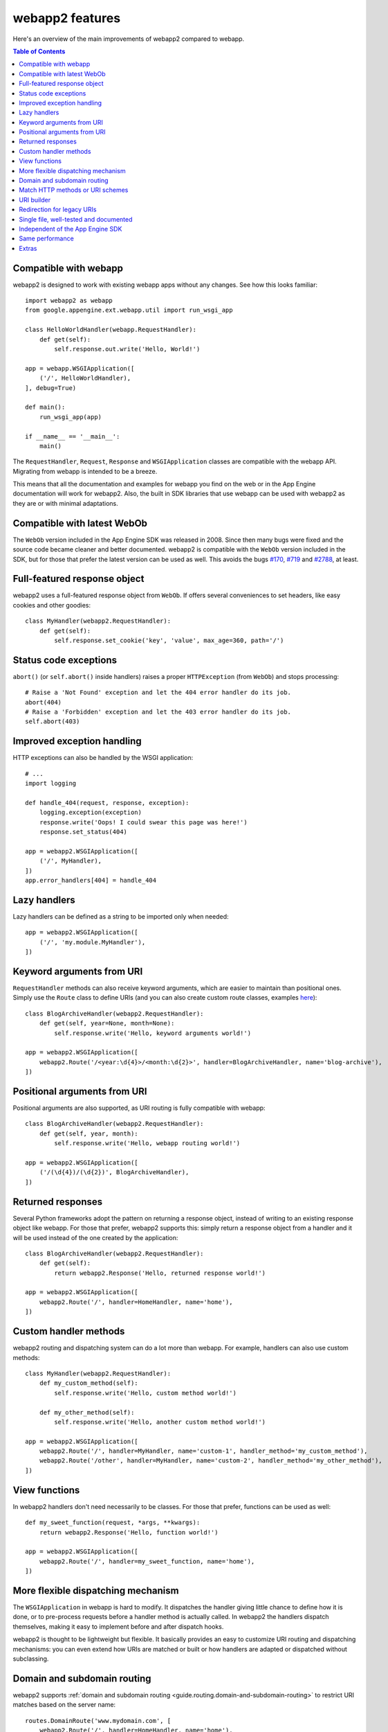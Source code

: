 .. _features:

webapp2 features
================
Here's an overview of the main improvements of webapp2 compared to webapp.

.. contents:: Table of Contents
   :depth: 3
   :backlinks: none


Compatible with webapp
----------------------
webapp2 is designed to work with existing webapp apps without any changes.
See how this looks familiar::

    import webapp2 as webapp
    from google.appengine.ext.webapp.util import run_wsgi_app

    class HelloWorldHandler(webapp.RequestHandler):
        def get(self):
            self.response.out.write('Hello, World!')

    app = webapp.WSGIApplication([
        ('/', HelloWorldHandler),
    ], debug=True)

    def main():
        run_wsgi_app(app)

    if __name__ == '__main__':
        main()

The ``RequestHandler``, ``Request``, ``Response`` and ``WSGIApplication``
classes are compatible with the webapp API. Migrating from webapp is intended
to be a breeze.

This means that all the documentation and examples for webapp you find on the
web or in the App Engine documentation will work for webapp2. Also, the built
in SDK libraries that use webapp can be used with webapp2 as they are or with
minimal adaptations.


Compatible with latest WebOb
----------------------------
The ``WebOb`` version included in the App Engine SDK was released in 2008.
Since then many bugs were fixed and the source code became cleaner and better
documented. webapp2 is compatible with the ``WebOb`` version included in the
SDK, but for those that prefer the latest version can be used as well.
This avoids the bugs
`#170 <http://code.google.com/p/googleappengine/issues/detail?id=170>`_,
`#719 <http://code.google.com/p/googleappengine/issues/detail?id=719>`_ and
`#2788 <http://code.google.com/p/googleappengine/issues/detail?id=2788>`_,
at least.


Full-featured response object
-----------------------------
webapp2 uses a full-featured response object from ``WebOb``. If offers several
conveniences to set headers, like easy cookies and other goodies::

    class MyHandler(webapp2.RequestHandler):
        def get(self):
            self.response.set_cookie('key', 'value', max_age=360, path='/')


Status code exceptions
----------------------
``abort()`` (or ``self.abort()`` inside handlers) raises a proper
``HTTPException`` (from ``WebOb``) and stops processing::

    # Raise a 'Not Found' exception and let the 404 error handler do its job.
    abort(404)
    # Raise a 'Forbidden' exception and let the 403 error handler do its job.
    self.abort(403)


Improved exception handling
---------------------------
HTTP exceptions can also be handled by the WSGI application::

    # ...
    import logging

    def handle_404(request, response, exception):
        logging.exception(exception)
        response.write('Oops! I could swear this page was here!')
        response.set_status(404)

    app = webapp2.WSGIApplication([
        ('/', MyHandler),
    ])
    app.error_handlers[404] = handle_404


Lazy handlers
-------------
Lazy handlers can be defined as a string to be imported only when needed::

    app = webapp2.WSGIApplication([
        ('/', 'my.module.MyHandler'),
    ])


Keyword arguments from URI
--------------------------
``RequestHandler`` methods can also receive keyword arguments, which are easier
to maintain than positional ones. Simply use the ``Route`` class to define
URIs (and you can also create custom route classes, examples
`here <http://code.google.com/p/webapp-improved/source/browse/webapp2_extras/routes.py>`_)::

    class BlogArchiveHandler(webapp2.RequestHandler):
        def get(self, year=None, month=None):
            self.response.write('Hello, keyword arguments world!')

    app = webapp2.WSGIApplication([
        webapp2.Route('/<year:\d{4}>/<month:\d{2}>', handler=BlogArchiveHandler, name='blog-archive'),
    ])


Positional arguments from URI
-----------------------------
Positional arguments are also supported, as URI routing is fully compatible
with webapp::

    class BlogArchiveHandler(webapp2.RequestHandler):
        def get(self, year, month):
            self.response.write('Hello, webapp routing world!')

    app = webapp2.WSGIApplication([
        ('/(\d{4})/(\d{2})', BlogArchiveHandler),
    ])


Returned responses
------------------
Several Python frameworks adopt the pattern on returning a response object,
instead of writing to an existing response object like webapp. For those that
prefer, webapp2 supports this: simply return a response object from a handler
and it will be used instead of the one created by the application::

    class BlogArchiveHandler(webapp2.RequestHandler):
        def get(self):
            return webapp2.Response('Hello, returned response world!')

    app = webapp2.WSGIApplication([
        webapp2.Route('/', handler=HomeHandler, name='home'),
    ])


Custom handler methods
----------------------
webapp2 routing and dispatching system can do a lot more than webapp.
For example, handlers can also use custom methods::

    class MyHandler(webapp2.RequestHandler):
        def my_custom_method(self):
            self.response.write('Hello, custom method world!')

        def my_other_method(self):
            self.response.write('Hello, another custom method world!')

    app = webapp2.WSGIApplication([
        webapp2.Route('/', handler=MyHandler, name='custom-1', handler_method='my_custom_method'),
        webapp2.Route('/other', handler=MyHandler, name='custom-2', handler_method='my_other_method'),
    ])


View functions
--------------
In webapp2 handlers don't need necessarily to be classes. For those that
prefer, functions can be used as well::

    def my_sweet_function(request, *args, **kwargs):
        return webapp2.Response('Hello, function world!')

    app = webapp2.WSGIApplication([
        webapp2.Route('/', handler=my_sweet_function, name='home'),
    ])


More flexible dispatching mechanism
-----------------------------------
The ``WSGIApplication`` in webapp is hard to modify. It dispatches the
handler giving little chance to define how it is done, or to pre-process
requests before a handler method is actually called. In webapp2 the handlers
dispatch themselves, making it easy to implement before and after dispatch
hooks.

webapp2 is thought to be lightweight but flexible. It basically provides an
easy to customize URI routing and dispatching mechanisms: you can even extend
how URIs are matched or built or how handlers are adapted or dispatched
without subclassing.


Domain and subdomain routing
----------------------------
webapp2 supports :ref:`domain and subdomain routing <guide.routing.domain-and-subdomain-routing>`
to restrict URI matches based on the server name::

    routes.DomainRoute('www.mydomain.com', [
        webapp2.Route('/', handler=HomeHandler, name='home'),
    ])


Match HTTP methods or URI schemes
---------------------------------
webapp2 routing system allows routes to be restricted to the
:ref:`HTTP method <guide.routing.restricting-http-methods>` or a specific
:ref:`URI scheme <guide.routing.restricting-uri-schemes>`. You can set routes
that will only match requests using 'https', for example.


URI builder
-----------
URIs defined in the aplication can be built. This is more maintanable than
hardcoding them in the code or templates. Simply use the ``uri_for()``
function::

    uri = uri_for('blog-archive', year='2010', month='07')

And a handler helper for redirects builds the URI to redirect to.
redirect_to = redirect + uri_for::

    self.redirect_to('blog-archive', year='2010', month='07')


Redirection for legacy URIs
---------------------------
Old URIs can be conveniently redirected using a simple route::

    def get_redirect_uri(handler, *args, **kwargs):
        return handler.uri_for('view', item=kwargs.get('item'))

    app = webapp2.WSGIApplication([
        webapp2.Route('/view/<item>', ViewHandler, 'view'),
        webapp2.Route('/old-page', RedirectHandler, defaults={'uri': '/view/i-came-from-a-redirect'}),
        webapp2.Route('/old-view/<item>', RedirectHandler, defaults={'uri': get_redirect_uri}),
    ])


Single file, well-tested and documented
---------------------------------------
webapp2 is an extensively documented `single file <http://code.google.com/p/webapp-improved/source/browse/webapp2.py>`_
and has almost 100% test coverage. The source code is explicit, magic-free
and made to be extended. We like less.


Independent of the App Engine SDK
---------------------------------
webapp2 doesn't depend on the Google App Engine SDK and
:ref:`can even be used outside of App Engine <tutorials.quickstart.nogae>`.
If the SDK is not found, it has fallbacks to be used as a general purpose
web framework in any server. It supports threaded environments and the latest
``WebOb`` version.


Same performance
----------------
Best of all is that with all these features, there is no loss of performance:
cold start times are the same as webapp. Here are some logs of a 'Hello World'
cold start:

.. code-block:: text

   100ms 77cpu_ms
   143ms 58cpu_ms
   155ms 77cpu_ms
   197ms 96cpu_ms
   106ms 77cpu_ms


Extras
------
The `webapp2_extras <http://code.google.com/p/webapp-improved/source/browse/#hg%2Fwebapp2_extras>`_
package provides common utilities that integrate well with webapp2:

- Localization and internationalization support
- Sessions using secure cookies, memcache or datastore
- Extra route classes -- to match subdomains and other conveniences
- Support for third party libraries: Jinja2, Mako and Google's ProtoRPC
- Support for threaded environments, so that you can use webapp2 outside of
  App Engine

